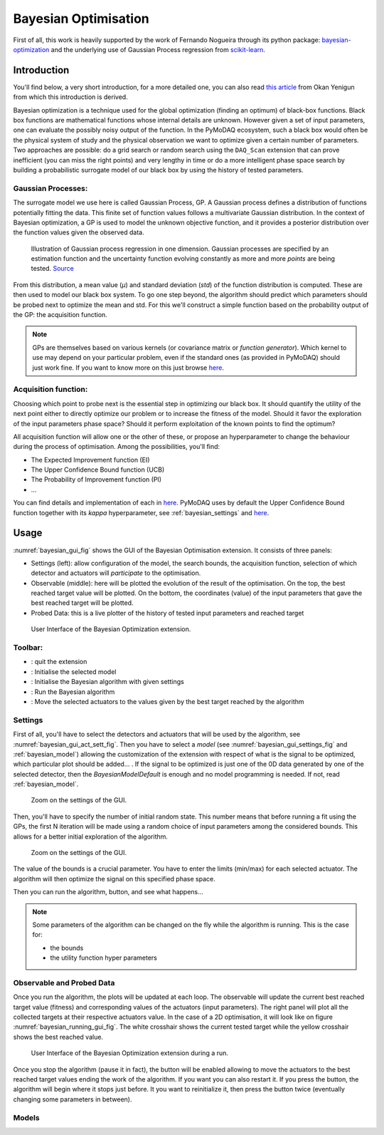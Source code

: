 .. _bayesian_extension:

Bayesian Optimisation
=====================

First of all, this work is heavily supported by the work of Fernando Nogueira through its python package:
`bayesian-optimization <https://github.com/bayesian-optimization/BayesianOptimization>`__ and the underlying use
of Gaussian Process regression from `scikit-learn <https://scikit-learn.org/stable/modules/gaussian_process.html>`__.

Introduction
++++++++++++

You'll find below, a very short introduction, for a more detailed one, you can also read
`this article <https://medium.com/@okanyenigun/step-by-step-guide-to-bayesian-optimization-a-python-based-approach-3558985c6818>`__
from Okan Yenigun from which this introduction is derived.

Bayesian optimization is a technique used for the global optimization (finding an optimum) of black-box functions. Black box
functions are mathematical functions whose internal details are unknown. However given a set of input parameters,
one can evaluate the possibly noisy output of the function. In the PyMoDAQ ecosystem, such a black box would
often be the physical system of study and the physical observation we want to optimize given a certain number
of parameters. Two approaches are possible: do a grid search or random search using the ``DAQ_Scan`` extension that can
prove inefficient (you can miss the right points) and very lengthy in time or
do a more intelligent phase space search by building a probabilistic surrogate model of our black box by using the
history of tested parameters.

Gaussian Processes:
-------------------
The surrogate model we use here is called Gaussian Process, GP. A Gaussian process defines a distribution
of functions potentially fitting the data. This finite set of function values follows a multivariate Gaussian
distribution. In the context of Bayesian optimization, a GP is used to model the unknown objective function,
and it provides a posterior distribution over the function values given the observed data.

.. figure:: bayesian_data/GP.png
   :alt: Gaussian Process

   Illustration of Gaussian process regression in one dimension. Gaussian processes are specified by an
   estimation function and the uncertainty function evolving constantly as more and more *points* are being tested.
   `Source <https://www.researchgate.net/publication/327613136_Bayesian_optimization_for_likelihood-free_cosmological_inference>`__

From this distribution, a mean value (`µ`) and standard deviation (`std`) of the function distribution is computed. These are then used
to model our black box system. To go one step beyond, the algorithm should predict which parameters should be probed
next to optimize the mean and std. For this we'll construct a simple function based on the probability output of the GP:
the acquisition function.

.. note::
  GPs are themselves based on various kernels (or covariance matrix or *function generator*). Which kernel to use
  may depend on your particular problem, even if the standard ones (as provided in PyMoDAQ) should just work fine.
  If you want to know more on this just browse  `here <https://www.cs.toronto.edu/~duvenaud/cookbook/>`__.

Acquisition function:
---------------------

Choosing which point to probe next is the essential step in optimizing our black box. It should quantify the utility of the
next point either to directly optimize our problem or to increase the fitness of the model. Should it favor the
exploration of the input parameters phase space? Should it perform exploitation of the known points to find the optimum?

All acquisition function will allow one or the other of these, or propose an hyperparameter to change the behaviour
during the process of optimisation. Among the possibilities, you'll find:

* The Expected Improvement function (EI)
* The Upper Confidence Bound function (UCB)
* The Probability of Improvement function (PI)
* ...

You can find details and implementation of each in `here <https://medium.com/@okanyenigun/step-by-step-guide-to-bayesian-optimization-a-python-based-approach-3558985c6818>`__.
PyMoDAQ uses by default the Upper Confidence Bound function together with its `kappa` hyperparameter,
see :ref:`bayesian_settings` and `here <http://bayesian-optimization.github.io/BayesianOptimization/exploitation_vs_exploration.html>`__.


Usage
+++++

:numref:`bayesian_gui_fig` shows the GUI of the Bayesian Optimisation extension. It consists of three panels:

* Settings (left): allow configuration of the model, the search bounds, the acquisition function, selection of which
  detector and actuators will `participate` to the optimisation.
* Observable (middle): here will be plotted the evolution of the result of the optimisation. On the top, the best
  reached target value will be plotted. On the bottom, the coordinates (value) of the input parameters that gave the
  best reached target will be plotted.
* Probed Data: this is a live plotter of the history of tested input parameters and reached target

.. _bayesian_gui_fig:

.. figure:: bayesian_data/gui.png
   :alt: GUI

   User Interface of the Bayesian Optimization extension.

Toolbar:
--------

-  |quit|: quit the extension
-  |ini|: Initialise the selected model
-  |ini|: Initialise the Bayesian algorithm with given settings
-  |run|: Run the Bayesian algorithm
-  |goto|: Move the selected actuators to the values given by the best target reached by the algorithm

.. |quit| image:: bayesian_data/quit.png
.. |ini| image:: bayesian_data/ini.png
.. |run| image:: bayesian_data/run.png
.. |goto| image:: bayesian_data/goto.png


Settings
--------

First of all, you'll have to select the detectors and actuators that will be used by the algorithm,
see :numref:`bayesian_gui_act_sett_fig`. Then you have
to select a `model` (see :numref:`bayesian_gui_settings_fig` and :ref:`bayesian_model`) allowing the customization of the extension with respect of what is the
signal to be optimized, which particular plot should be added... . If the signal
to be optimized is just one of the 0D data generated by one of the selected detector, then the
`BayesianModelDefault` is enough and no model programming is needed. If not, read :ref:`bayesian_model`.


.. _bayesian_gui_act_sett_fig:

.. figure:: bayesian_data/gui_act_sett.png
   :alt: GUI

   Zoom on the settings of the GUI.


Then, you'll have to specify the number of initial random state. This number means that before running a fit using the GPs,
the first N iteration will be made using a random choice of input parameters among the considered bounds. This allows for
a better initial exploration of the algorithm.


.. _bayesian_gui_settings_fig:

.. figure:: bayesian_data/gui_settings.png
   :alt: GUI

   Zoom on the settings of the GUI.




The value of the bounds is a crucial parameter. You have to enter the limits (min/max) for each selected actuator. The
algorithm will then optimize the signal on this specified phase space.

Then you can run the algorithm, |run| button, and see what happens...

.. note::
  Some parameters of the algorithm can be changed on the fly while the algorithm is running. This is the case for:

  * the bounds
  * the utility function hyper parameters


Observable and Probed Data
--------------------------

Once you run the algorithm, the plots will be updated at each loop. The observable will update the current best
reached target value (fitness) and corresponding values of the actuators (input parameters). The right panel
will plot all the collected targets at their respective actuators value. In the case of a 2D optimisation, it
will look like on figure :numref:`bayesian_running_gui_fig`. The white crosshair shows the current tested target while
the yellow crosshair shows the best reached value.

.. _bayesian_running_gui_fig:

.. figure:: bayesian_data/running_gui.png
   :alt: GUI

   User Interface of the Bayesian Optimization extension during a run.


Once you stop the algorithm (pause it in fact), the |goto| button will be enabled allowing to move the actuators
to the best reached target values ending the work of the algorithm. If you want you can also restart it. If you press
the |run| button, the algorithm will begin where it stops just before. It you want to reinitialize it, then press the
|ini| button twice (eventually changing some parameters in between).

.. _bayesian_model:

Models
------




